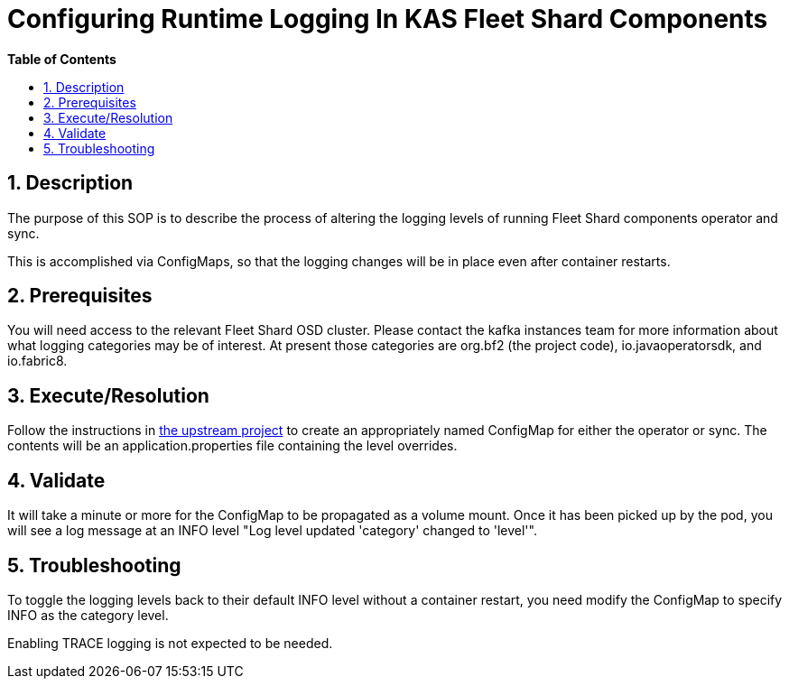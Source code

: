 // begin header
ifdef::env-github[]
:tip-caption: :bulb:
:note-caption: :information_source:
:important-caption: :heavy_exclamation_mark:
:caution-caption: :fire:
:warning-caption: :warning:
endif::[]
:numbered:
:toc: macro
:toc-title: pass:[<b>Table of Contents</b>]
// end header
= Configuring Runtime Logging In KAS Fleet Shard Components

toc::[]

== Description

The purpose of this SOP is to describe the process of altering the logging levels of running Fleet Shard components operator and sync.

This is accomplished via ConfigMaps, so that the logging changes will be in place even after container restarts.

== Prerequisites

You will need access to the relevant Fleet Shard OSD cluster.  Please contact the kafka instances team for more information about what logging categories may be of interest.  At present those categories are org.bf2 (the project code), io.javaoperatorsdk, and io.fabric8.

== Execute/Resolution

Follow the instructions in https://github.com/shawkins/mk-agent/blob/main/ADVANCED.md#logging-adjustments-at-runtime[the upstream project] to create an appropriately named ConfigMap for either the operator or sync.  The contents will be an application.properties file containing the level overrides.

== Validate

It will take a minute or more for the ConfigMap to be propagated as a volume mount.  Once it has been picked up by the pod, you will see a log message at an INFO level "Log level updated 'category' changed to 'level'".

== Troubleshooting

To toggle the logging levels back to their default INFO level without a container restart, you need modify the ConfigMap to specify INFO as the category level.

Enabling TRACE logging is not expected to be needed.

